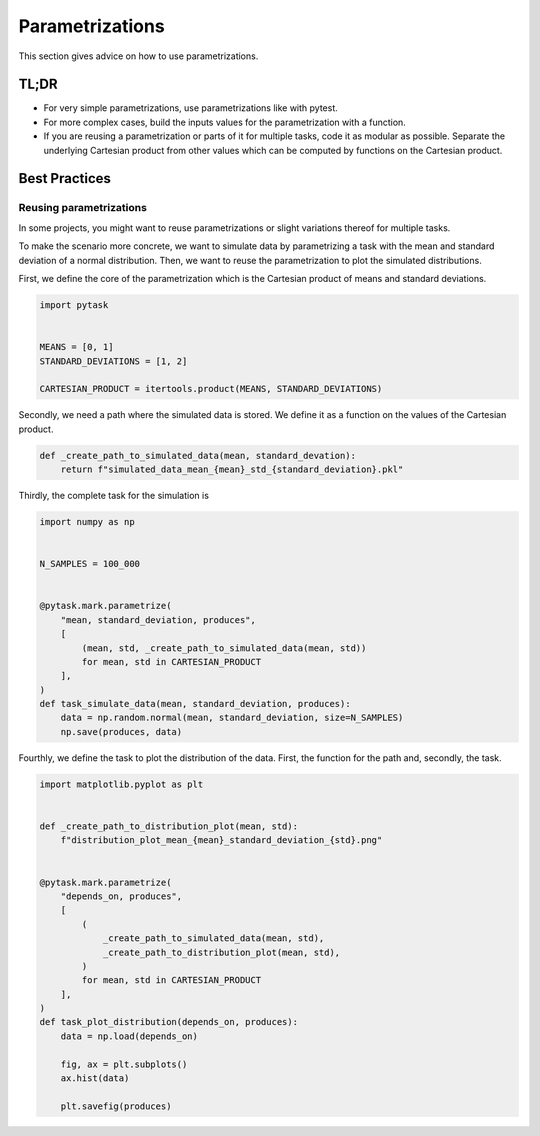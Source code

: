 Parametrizations
================

This section gives advice on how to use parametrizations.


TL;DR
-----

- For very simple parametrizations, use parametrizations like with pytest.

- For more complex cases, build the inputs values for the parametrization with a
  function.

- If you are reusing a parametrization or parts of it for multiple tasks, code it as
  modular as possible. Separate the underlying Cartesian product from other values which
  can be computed by functions on the Cartesian product.


Best Practices
--------------

Reusing parametrizations
~~~~~~~~~~~~~~~~~~~~~~~~

In some projects, you might want to reuse parametrizations or slight variations thereof
for multiple tasks.

To make the scenario more concrete, we want to simulate data by parametrizing a task
with the mean and standard deviation of a normal distribution. Then, we want to reuse
the parametrization to plot the simulated distributions.

First, we define the core of the parametrization which is the Cartesian product of means
and standard deviations.

.. code-block:: python

   import pytask


   MEANS = [0, 1]
   STANDARD_DEVIATIONS = [1, 2]

   CARTESIAN_PRODUCT = itertools.product(MEANS, STANDARD_DEVIATIONS)

Secondly, we need a path where the simulated data is stored. We define it as a function
on the values of the Cartesian product.

.. code-block:: python

   def _create_path_to_simulated_data(mean, standard_devation):
       return f"simulated_data_mean_{mean}_std_{standard_deviation}.pkl"

Thirdly, the complete task for the simulation is

.. code-block:: python

   import numpy as np


   N_SAMPLES = 100_000


   @pytask.mark.parametrize(
       "mean, standard_deviation, produces",
       [
           (mean, std, _create_path_to_simulated_data(mean, std))
           for mean, std in CARTESIAN_PRODUCT
       ],
   )
   def task_simulate_data(mean, standard_deviation, produces):
       data = np.random.normal(mean, standard_deviation, size=N_SAMPLES)
       np.save(produces, data)

Fourthly, we define the task to plot the distribution of the data. First, the function
for the path and, secondly, the task.

.. code-block:: python

   import matplotlib.pyplot as plt


   def _create_path_to_distribution_plot(mean, std):
       f"distribution_plot_mean_{mean}_standard_deviation_{std}.png"


   @pytask.mark.parametrize(
       "depends_on, produces",
       [
           (
               _create_path_to_simulated_data(mean, std),
               _create_path_to_distribution_plot(mean, std),
           )
           for mean, std in CARTESIAN_PRODUCT
       ],
   )
   def task_plot_distribution(depends_on, produces):
       data = np.load(depends_on)

       fig, ax = plt.subplots()
       ax.hist(data)

       plt.savefig(produces)
